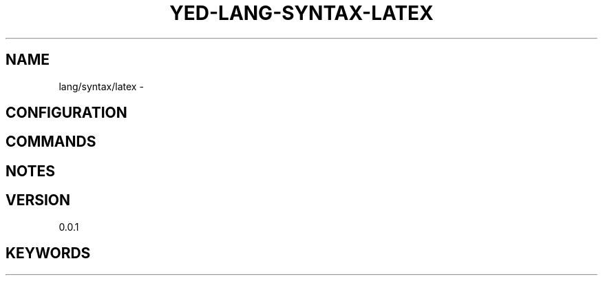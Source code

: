 .TH YED-LANG-SYNTAX-LATEX 7 "YED Plugin Manuals" "" "YED Plugin Manuals"
.SH NAME
lang/syntax/latex \-
.SH CONFIGURATION
.SH COMMANDS
.SH NOTES
.P
.SH VERSION
0.0.1
.SH KEYWORDS
